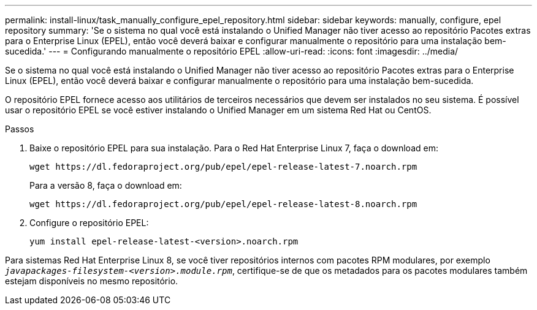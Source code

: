 ---
permalink: install-linux/task_manually_configure_epel_repository.html 
sidebar: sidebar 
keywords: manually, configure, epel repository 
summary: 'Se o sistema no qual você está instalando o Unified Manager não tiver acesso ao repositório Pacotes extras para o Enterprise Linux (EPEL), então você deverá baixar e configurar manualmente o repositório para uma instalação bem-sucedida.' 
---
= Configurando manualmente o repositório EPEL
:allow-uri-read: 
:icons: font
:imagesdir: ../media/


[role="lead"]
Se o sistema no qual você está instalando o Unified Manager não tiver acesso ao repositório Pacotes extras para o Enterprise Linux (EPEL), então você deverá baixar e configurar manualmente o repositório para uma instalação bem-sucedida.

O repositório EPEL fornece acesso aos utilitários de terceiros necessários que devem ser instalados no seu sistema. É possível usar o repositório EPEL se você estiver instalando o Unified Manager em um sistema Red Hat ou CentOS.

.Passos
. Baixe o repositório EPEL para sua instalação. Para o Red Hat Enterprise Linux 7, faça o download em:
+
`+wget https://dl.fedoraproject.org/pub/epel/epel-release-latest-7.noarch.rpm+`

+
Para a versão 8, faça o download em:

+
`+wget https://dl.fedoraproject.org/pub/epel/epel-release-latest-8.noarch.rpm+`

. Configure o repositório EPEL:
+
`yum install epel-release-latest-<version>.noarch.rpm`



Para sistemas Red Hat Enterprise Linux 8, se você tiver repositórios internos com pacotes RPM modulares, por exemplo `_javapackages-filesystem-<version>.module.rpm_`, certifique-se de que os metadados para os pacotes modulares também estejam disponíveis no mesmo repositório.
